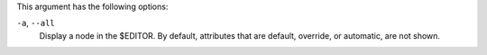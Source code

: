 .. The contents of this file may be included in multiple topics (using the includes directive).
.. The contents of this file should be modified in a way that preserves its ability to appear in multiple topics.


This argument has the following options:

``-a``, ``--all``
   Display a node in the $EDITOR. By default, attributes that are default, override, or automatic, are not shown.
